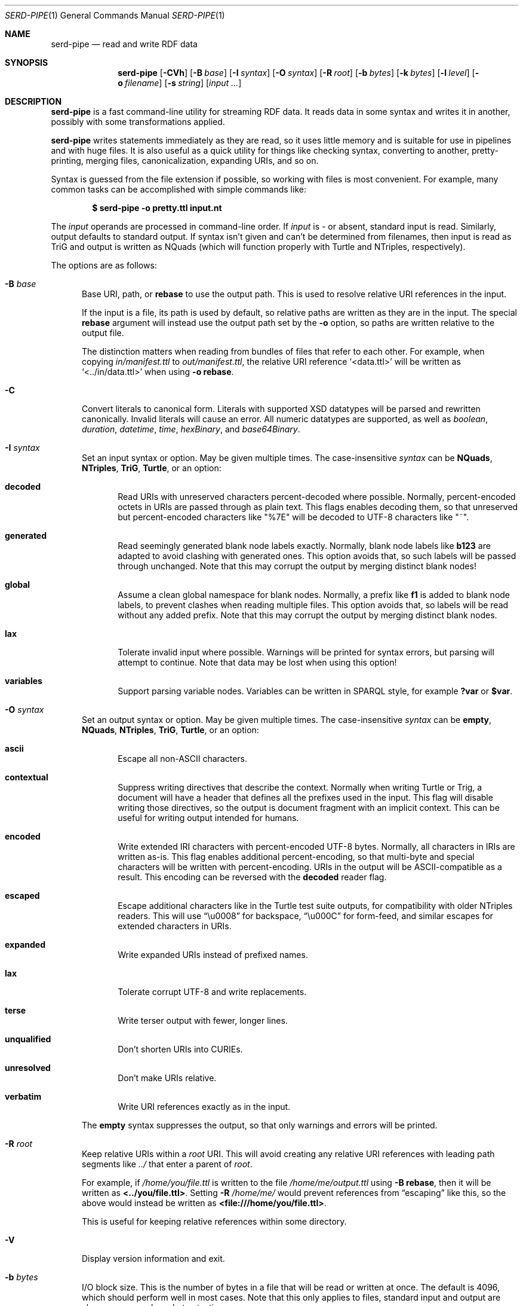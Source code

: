 .\" Copyright 2011-2024 David Robillard <d@drobilla.net>
.\" SPDX-License-Identifier: ISC
.Dd May 04, 2023
.Dt SERD-PIPE 1
.Os Serd 1.1.1
.Sh NAME
.Nm serd-pipe
.Nd read and write RDF data
.Sh SYNOPSIS
.Nm serd-pipe
.Op Fl CVh
.Op Fl B Ar base
.Op Fl I Ar syntax
.Op Fl O Ar syntax
.Op Fl R Ar root
.Op Fl b Ar bytes
.Op Fl k Ar bytes
.Op Fl l Ar level
.Op Fl o Ar filename
.Op Fl s Ar string
.Op Ar input ...
.Sh DESCRIPTION
.Nm
is a fast command-line utility for streaming RDF data.
It reads data in some syntax and writes it in another,
possibly with some transformations applied.
.Pp
.Nm
writes statements immediately as they are read,
so it uses little memory and is suitable for use in pipelines and with huge files.
It is also useful as a quick utility for things like checking syntax,
converting to another,
pretty-printing,
merging files,
canonicalization,
expanding URIs,
and so on.
.Pp
Syntax is guessed from the file extension if possible,
so working with files is most convenient.
For example,
many common tasks can be accomplished with simple commands like:
.Pp
.Dl $ serd-pipe -o pretty.ttl input.nt
.Pp
The
.Ar input
operands are processed in command-line order.
If
.Ar input
is
.Ar -
or absent,
standard input is read.
Similarly, output defaults to standard output.
If syntax isn't given and can't be determined from filenames,
then input is read as TriG and output is written as NQuads
(which will function properly with Turtle and NTriples, respectively).
.Pp
The options are as follows:
.Bl -tag -width 3n
.It Fl B Ar base
Base URI, path, or
.Cm rebase
to use the output path.
This is used to resolve relative URI references in the input.
.Pp
If the input is a file,
its path is used by default,
so relative paths are written as they are in the input.
The special
.Cm rebase
argument will instead use the output path set by the
.Fl o
option,
so paths are written relative to the output file.
.Pp
The distinction matters when reading from bundles of files that refer to each other.
For example,
when copying
.Pa in/manifest.ttl
to
.Pa out/manifest.ttl ,
the relative URI reference
.Ql <data.ttl>
will be written as
.Ql <../in/data.ttl>
when using
.Fl o
.Cm rebase .
.It Fl C
Convert literals to canonical form.
Literals with supported XSD datatypes will be parsed and rewritten canonically.
Invalid literals will cause an error.
All numeric datatypes are supported, as well as
.Vt boolean ,
.Vt duration ,
.Vt datetime ,
.Vt time ,
.Vt hexBinary ,
and
.Vt base64Binary .
.It Fl I Ar syntax
Set an input syntax or option.
May be given multiple times.
The case-insensitive
.Ar syntax
can be
.Cm NQuads ,
.Cm NTriples ,
.Cm TriG ,
.Cm Turtle ,
or an option:
.Bl -tag -width 3n
.It Cm decoded
Read URIs with unreserved characters percent-decoded where possible.
Normally, percent-encoded octets in URIs are passed through as plain text.
This flags enables decoding them,
so that unreserved but percent-encoded characters like "%7E" will be decoded to UTF-8 characters like "~".
.It Cm generated
Read seemingly generated blank node labels exactly.
Normally, blank node labels like
.Li b123
are adapted to avoid clashing with generated ones.
This option avoids that,
so such labels will be passed through unchanged.
Note that this may corrupt the output by merging distinct blank nodes!
.It Cm global
Assume a clean global namespace for blank nodes.
Normally,
a prefix like
.Li f1
is added to blank node labels,
to prevent clashes when reading multiple files.
This option avoids that,
so labels will be read without any added prefix.
Note that this may corrupt the output by merging distinct blank nodes.
.It Cm lax
Tolerate invalid input where possible.
Warnings will be printed for syntax errors,
but parsing will attempt to continue.
Note that data may be lost when using this option!
.It Cm variables
Support parsing variable nodes.
Variables can be written in SPARQL style, for example
.Li ?var
or
.Li $var .
.El
.It Fl O Ar syntax
Set an output syntax or option.
May be given multiple times.
The case-insensitive
.Ar syntax
can be
.Cm empty ,
.Cm NQuads ,
.Cm NTriples ,
.Cm TriG ,
.Cm Turtle ,
or an option:
.Bl -tag -width 3n
.It Cm ascii
Escape all non-ASCII characters.
.It Cm contextual
Suppress writing directives that describe the context.
Normally when writing Turtle or Trig,
a document will have a header that defines all the prefixes used in the input.
This flag will disable writing those directives,
so the output is document fragment with an implicit context.
This can be useful for writing output intended for humans.
.It Cm encoded
Write extended IRI characters with percent-encoded UTF-8 bytes.
Normally, all characters in IRIs are written as-is.
This flag enables additional percent-encoding,
so that multi-byte and special characters will be written with percent-encoding.
URIs in the output will be ASCII-compatible as a result.
This encoding can be reversed with the
.Cm decoded
reader flag.
.It Cm escaped
Escape additional characters like in the Turtle test suite outputs,
for compatibility with older NTriples readers.
This will use
.Dq \eu0008
for backspace,
.Dq \eu000C
for form-feed,
and similar escapes for extended characters in URIs.
.It Cm expanded
Write expanded URIs instead of prefixed names.
.It Cm lax
Tolerate corrupt UTF-8 and write replacements.
.It Cm terse
Write terser output with fewer, longer lines.
.It Cm unqualified
Don't shorten URIs into CURIEs.
.It Cm unresolved
Don't make URIs relative.
.It Cm verbatim
Write URI references exactly as in the input.
.El
.Pp
The
.Cm empty
syntax suppresses the output,
so that only warnings and errors will be printed.
.It Fl R Ar root
Keep relative URIs within a
.Ar root
URI.
This will avoid creating any relative URI references with leading path segments like
.Pa ../
that enter a parent of
.Ar root .
.Pp
For example,
if
.Pa /home/you/file.ttl
is written to the file
.Pa /home/me/output.ttl
using
.Fl B Cm rebase ,
then it will be written as
.Li <../you/file.ttl> .
Setting
.Fl R Pa /home/me/
would prevent references from
.Dq escaping
like this,
so the above would instead be written as
.Li <file:///home/you/file.ttl> .
.Pp
This is useful for keeping relative references within some directory.
.It Fl V
Display version information and exit.
.It Fl b Ar bytes
I/O block size.
This is the number of bytes in a file that will be read or written at once.
The default is 4096, which should perform well in most cases.
Note that this only applies to files, standard input and output are always processed one byte at a time.
.It Fl h
Print the command line options.
.It Fl k Ar bytes
Parser stack size.
Parsing is performed using a pre-allocated stack for performance and security reasons.
By default, the stack is 512 KiB, which should be sufficient for most data.
This can be increased to support unusually structured data and huge literals,
or decreased to reduce overall memory requirements and reduce startup time.
.It Fl l Ar level
Maximum log level to display.
The
.Ar level
is as in
.Xr syslog 2 ,
either a number from
.Cm 0
to
.Cm 7,
or
.Cm emerg ,
.Cm alert ,
.Cm crit ,
.Cm err ,
.Cm warn ,
.Cm note ,
.Cm info ,
or
.Cm debug .
.It Fl o Ar filename
Write output to the given
.Ar filename
instead of stdout.
.It Fl s Ar string
Parse
.Ar string
as input.
.El
.Sh ENVIRONMENT
Errors and warnings are printed in color by default if the output is a terminal.
This can be overridden with environment variables:
.Pp
.Bl -tag -compact -width 14n
.It Ev NO_COLOR
If present (regardless of value), color is disabled.
.It Ev CLICOLOR
If set to 0, color is disabled.
.It Ev CLICOLOR_FORCE
If set to anything other than 0, color is forced on.
.El
.Sh FILES
No files are accessed except those given on the command-line.
Filename extensions are significant if no syntax is specified:
.Pa .nq
is used for NQuads,
.Pa .nt
for NTriples,
.Pa .trig
for TriG, and
.Pa .ttl
for Turtle.
.Sh EXIT STATUS
.Nm
exits with a status of 0, or non-zero if an error occurred.
.Sh EXAMPLES
.Bl -tag -width 3n
.It Format a Turtle file to stdout:
.Nm Fl O
.Ar turtle
.Pa input.ttl
.It Print only errors and discard the output:
.Nm Fl O
.Ar empty
.Pa input.ttl
.It Convert an NTriples file to Turtle:
.Nm Fl o
.Ar output.ttl
.Pa input.nt
.It Expand all prefixed names into full URIs:
.Nm Fl O
.Ar expanded
.Fl o
.Ar expanded.ttl
.Pa input.ttl
.It Merge two files:
.Nm Fl o
.Pa merged.ttl
.Pa header.ttl
.Pa body.ttl
.El
.Sh SEE ALSO
.Bl -item -compact
.It
.Xr serd-filter 1
.It
.Lk http://drobilla.net/software/serd/
.It
.Lk http://gitlab.com/drobilla/serd/
.El
.Sh STANDARDS
.Bl -item
.It
.Rs
.%A W3C
.%T RDF 1.1 NQuads
.%D February 2014
.Re
.Lk https://www.w3.org/TR/n-quads/
.It
.Rs
.%A W3C
.%D February 2014
.%T RDF 1.1 NTriples
.Re
.Lk https://www.w3.org/TR/n-triples/
.It
.Rs
.%A W3C
.%T RDF 1.1 TriG
.%D February 2014
.Re
.Lk https://www.w3.org/TR/trig/
.It
.Rs
.%A W3C
.%D February 2014
.%T RDF 1.1 Turtle
.Re
.Lk https://www.w3.org/TR/turtle/
.It
.Rs
.%A Jan Niklas Hasse
.%T CLICOLOR
.%D April 2015
.Re
.Lk https://bixense.com/clicolors/
.It
.Rs
.%A Joshua Stein
.%T NO_COLOR
.%D August 2017
.Re
.Lk http://no-color.org/
.El
.Sh AUTHORS
.Nm
is a part of serd, by
.An David Robillard
.Mt d@drobilla.net .
